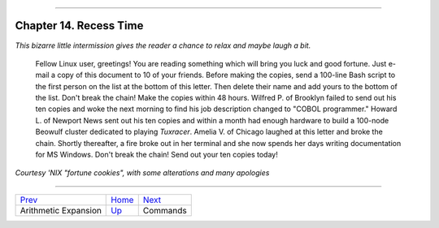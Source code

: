+----------------------------------+----+------------------------+
| Advanced Bash-Scripting Guide:   |
+==================================+====+========================+
| `Prev <arithexp.html>`_          |    | `Next <part4.html>`_   |
+----------------------------------+----+------------------------+

--------------

Chapter 14. Recess Time
=======================

*This bizarre little intermission gives the reader a chance to relax and
maybe laugh a bit.*

     Fellow Linux user, greetings! You are reading something which
     will bring you luck and good fortune. Just e-mail a copy of
     this document to 10 of your friends. Before making the copies,
     send a 100-line Bash script to the first person on the list
     at the bottom of this letter. Then delete their name and add
     yours to the bottom of the list.
     Don't break the chain! Make the copies within 48 hours.
     Wilfred P. of Brooklyn failed to send out his ten copies and
     woke the next morning to find his job description changed
     to "COBOL programmer." Howard L. of Newport News sent
     out his ten copies and within a month had enough hardware
     to build a 100-node Beowulf cluster dedicated to playing
     *Tuxracer*. Amelia V. of Chicago laughed at this letter
     and broke the chain. Shortly thereafter, a fire broke out
     in her terminal and she now spends her days writing
     documentation for MS Windows.
     Don't break the chain! Send out your ten copies today!

*Courtesy 'NIX "fortune cookies", with some alterations and many
apologies*

--------------

+---------------------------+------------------------+------------------------+
| `Prev <arithexp.html>`_   | `Home <index.html>`_   | `Next <part4.html>`_   |
+---------------------------+------------------------+------------------------+
| Arithmetic Expansion      | `Up <part3.html>`_     | Commands               |
+---------------------------+------------------------+------------------------+

